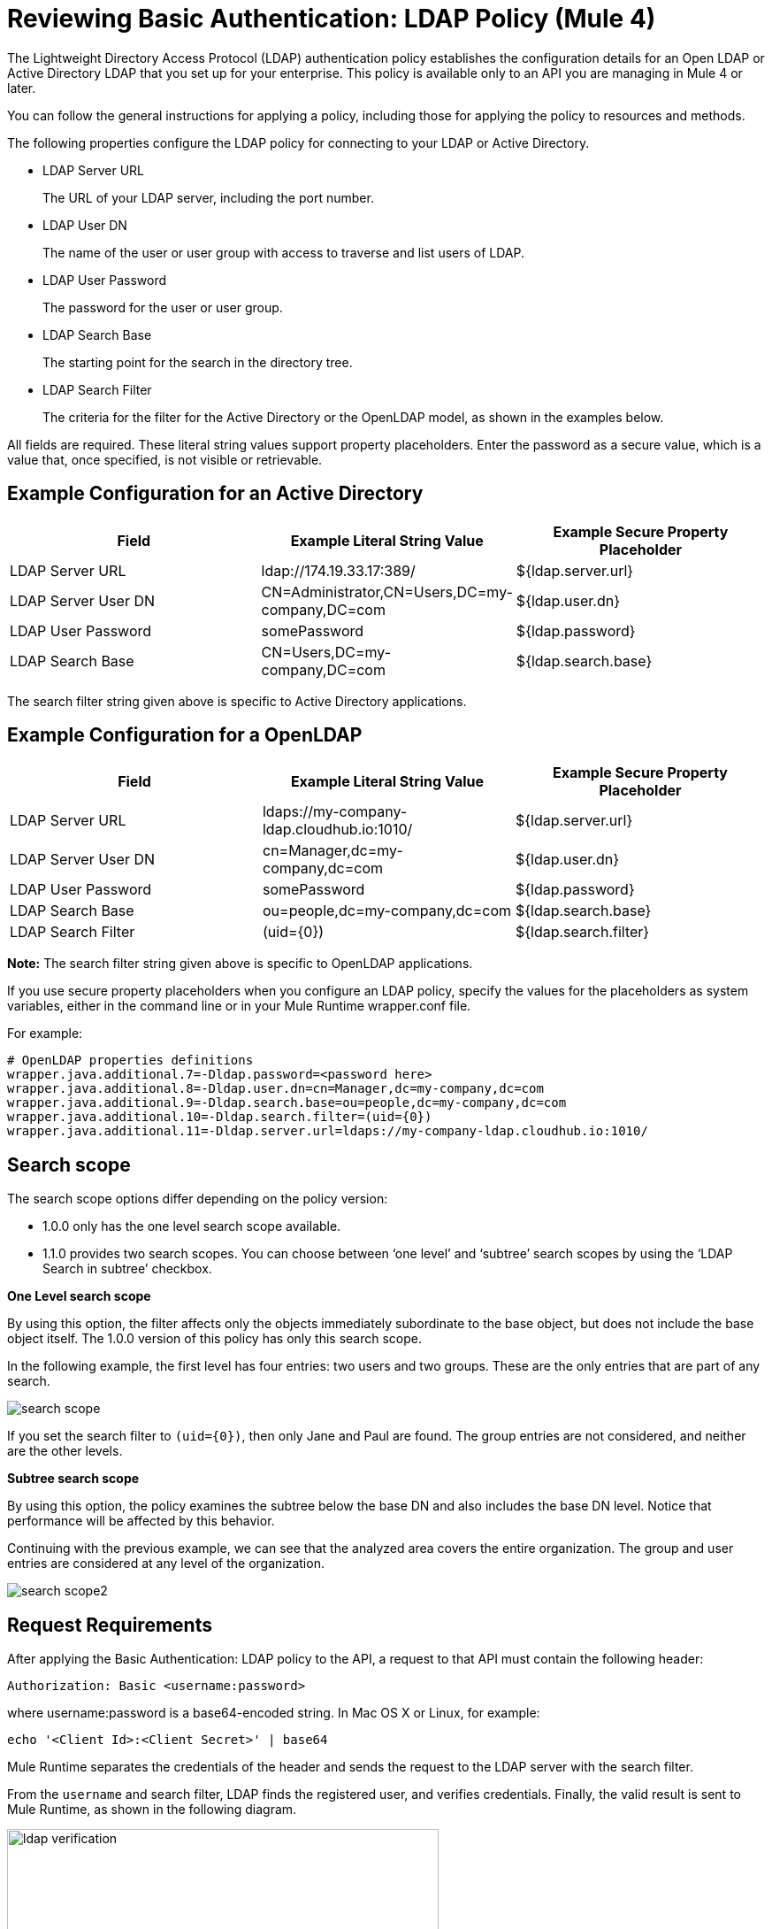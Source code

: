 = Reviewing Basic Authentication: LDAP Policy (Mule 4)

The Lightweight Directory Access Protocol (LDAP) authentication policy establishes the configuration details for an Open LDAP or Active Directory LDAP that you set up for your enterprise. This policy is available only to an API you are managing in Mule 4 or later.

You can follow the general instructions for applying a policy, including those for applying the policy to resources and methods.

The following properties configure the LDAP policy for connecting to your LDAP or Active Directory. 

* LDAP Server URL
+
The URL of your LDAP server, including the port number.
+
* LDAP User DN
+
The name of the user or user group with access to traverse and list users of LDAP. 
+
* LDAP User Password
+
The password for the user or user group.
+
* LDAP Search Base
+
The starting point for the search in the directory tree.
+
* LDAP Search Filter
+
The criteria for the filter for the Active Directory or the OpenLDAP model, as shown in the examples below.

All fields are required. These literal string values support property placeholders. Enter the password as a secure value, which is a value that, once specified, is not visible or retrievable.

== Example Configuration for an Active Directory

[%header,cols="3*a"]
|===
|Field |Example Literal String Value |Example Secure Property Placeholder
|LDAP Server URL
|ldap://174.19.33.17:389/
|${ldap.server.url}
|LDAP Server User DN
|CN=Administrator,CN=Users,DC=my-company,DC=com
|${ldap.user.dn}
|LDAP User Password
|somePassword
|${ldap.password}
|LDAP Search Base
|CN=Users,DC=my-company,DC=com
|${ldap.search.base}
|LDAP Search Filter
(sAMAccountName={0})
|${ldap.search.filter}
|===

The search filter string given above is specific to Active Directory applications.

== Example Configuration for a OpenLDAP

[%header,cols="3*a"]
|===
|Field
|Example Literal String Value
|Example Secure Property Placeholder
|LDAP Server URL
|ldaps://my-company-ldap.cloudhub.io:1010/
|${ldap.server.url}
|LDAP Server User DN
|cn=Manager,dc=my-company,dc=com
|${ldap.user.dn}
|LDAP User Password
|somePassword
|${ldap.password}
|LDAP Search Base
|ou=people,dc=my-company,dc=com
|${ldap.search.base}
|LDAP Search Filter
|(uid={0})
|${ldap.search.filter}
|===

*Note:* The search filter string given above is specific to OpenLDAP applications.

If you use secure property placeholders when you configure an LDAP policy, specify the values for the placeholders as system variables, either in the command line or in your Mule Runtime wrapper.conf file.

For example:
----
# OpenLDAP properties definitions
wrapper.java.additional.7=-Dldap.password=<password here>
wrapper.java.additional.8=-Dldap.user.dn=cn=Manager,dc=my-company,dc=com
wrapper.java.additional.9=-Dldap.search.base=ou=people,dc=my-company,dc=com
wrapper.java.additional.10=-Dldap.search.filter=(uid={0})
wrapper.java.additional.11=-Dldap.server.url=ldaps://my-company-ldap.cloudhub.io:1010/
----

== Search scope

The search scope options differ depending on the policy version: 

* 1.0.0 only has the one level search scope available.
* 1.1.0 provides two search scopes. You can choose between ‘one level’ and ‘subtree’ search scopes by using the ‘LDAP Search in subtree’ checkbox.

*One Level search scope*

By using this option, the filter affects only the objects immediately subordinate to the base object, but does not include the base object itself. The 1.0.0 version of this policy has only this search scope.

In the following  example, the first level has four entries: two users and two groups. These are the only entries that are part of any search.

image::search-scope.png[]

If you set the search filter to `(uid={0})`, then only Jane and Paul are found. The group entries are not considered, and neither are the other levels.

*Subtree search scope*

By using this option, the policy examines the subtree below the base DN and also includes the base DN level. Notice that performance will be affected by this behavior.

Continuing with the previous example, we can see that the analyzed area covers the entire organization. The group and user entries are considered at any level of the organization. 

image::search-scope2.png[]

== Request Requirements

After applying the Basic Authentication: LDAP policy to the API, a request to that API must contain the following header:

----
Authorization: Basic <username:password>
----

where username:password is a base64-encoded string. In Mac OS X or Linux, for example:

`echo '<Client Id>:<Client Secret>' | base64`

Mule Runtime separates the credentials of the header and sends the request to the LDAP server with the search filter. 

From the `username` and search filter, LDAP finds the registered user, and verifies credentials. Finally, the valid result is sent to Mule Runtime, as shown in the following diagram.

image::ldap-verification.png[height=358,width=488]

The following diagram shows the course of invalid requests:

image::ldap-verification-invalid.png[height=245,width=484]

The policy throws an HTTP 401 status code to indicate that the authorization header is malformed, not provided, or invalid.




